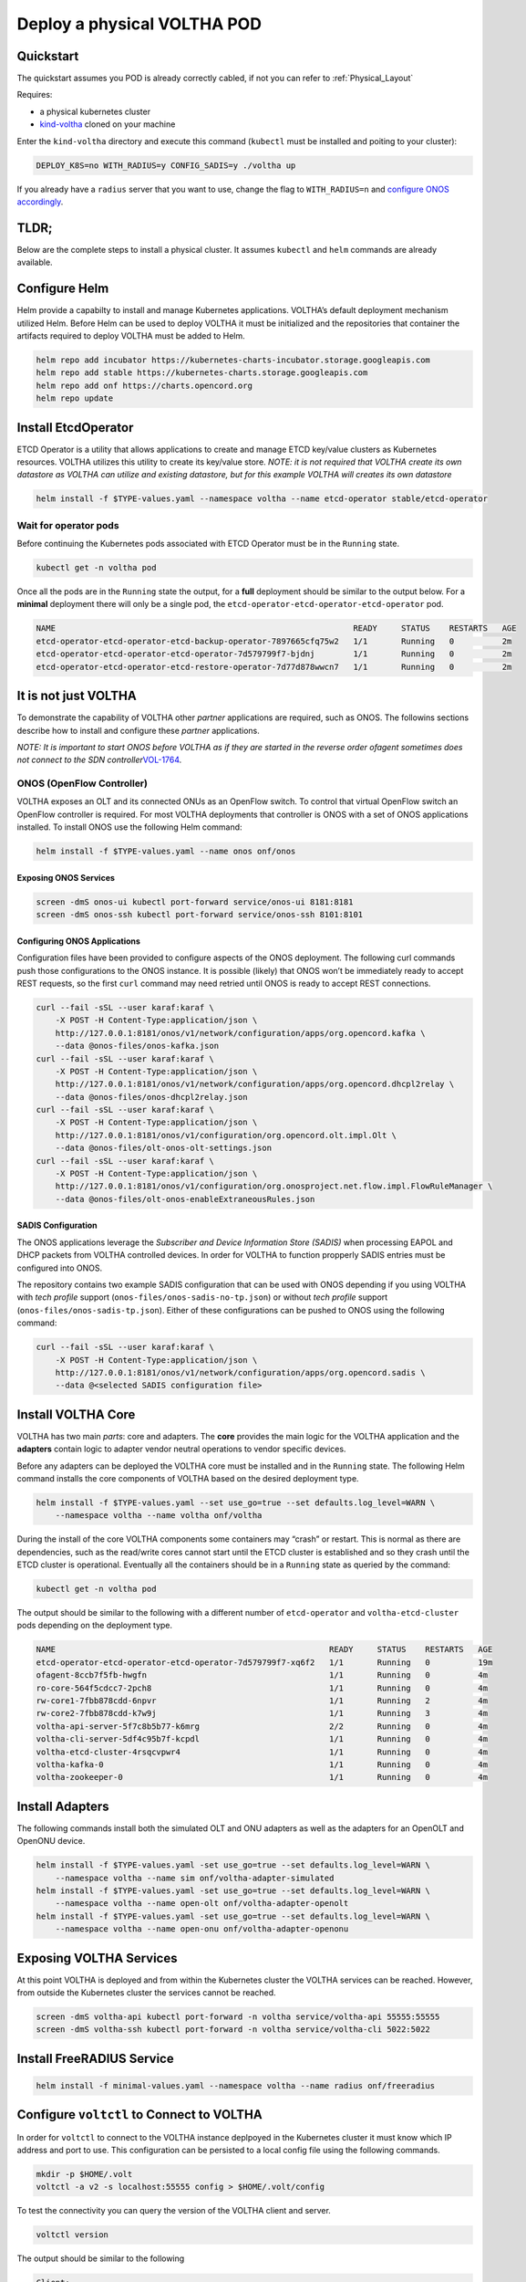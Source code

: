.. _deploy_physical:

Deploy a physical VOLTHA POD
============================

Quickstart
----------

The quickstart assumes you POD is already correctly cabled, if not you can refer to :ref:`Physical_Layout`

Requires:

- a physical kubernetes cluster
- `kind-voltha <https://github.com/ciena/kind-voltha>`_ cloned on your machine


Enter the ``kind-voltha`` directory and execute this command (``kubectl`` must be installed and poiting to your cluster):

.. code:: bash

    DEPLOY_K8S=no WITH_RADIUS=y CONFIG_SADIS=y ./voltha up

If you already have a ``radius`` server that you want to use, change the flag to ``WITH_RADIUS=n``
and `configure ONOS accordingly <https://github.com/opencord/aaa>`_.

TLDR;
-----

Below are the complete steps to install a physical cluster. It assumes ``kubectl`` and ``helm`` commands are already
available.

Configure Helm
--------------

Helm provide a capabilty to install and manage Kubernetes applications.
VOLTHA’s default deployment mechanism utilized Helm. Before Helm can be
used to deploy VOLTHA it must be initialized and the repositories that
container the artifacts required to deploy VOLTHA must be added to Helm.

.. code:: bash

    helm repo add incubator https://kubernetes-charts-incubator.storage.googleapis.com
    helm repo add stable https://kubernetes-charts.storage.googleapis.com
    helm repo add onf https://charts.opencord.org
    helm repo update

.. _installation_steps:

Install EtcdOperator
--------------------

ETCD Operator is a utility that allows applications to create and manage
ETCD key/value clusters as Kubernetes resources. VOLTHA utilizes this
utility to create its key/value store. *NOTE: it is not required that
VOLTHA create its own datastore as VOLTHA can utilize and existing
datastore, but for this example VOLTHA will creates its own datastore*

.. code:: bash

   helm install -f $TYPE-values.yaml --namespace voltha --name etcd-operator stable/etcd-operator

Wait for operator pods
~~~~~~~~~~~~~~~~~~~~~~

Before continuing the Kubernetes pods associated with ETCD Operator must
be in the ``Running`` state.

.. code:: bash

   kubectl get -n voltha pod

Once all the pods are in the ``Running`` state the output, for a
**full** deployment should be similar to the output below. For a
**minimal** deployment there will only be a single pod, the
``etcd-operator-etcd-operator-etcd-operator`` pod.

.. code:: bash

   NAME                                                              READY     STATUS    RESTARTS   AGE
   etcd-operator-etcd-operator-etcd-backup-operator-7897665cfq75w2   1/1       Running   0          2m
   etcd-operator-etcd-operator-etcd-operator-7d579799f7-bjdnj        1/1       Running   0          2m
   etcd-operator-etcd-operator-etcd-restore-operator-7d77d878wwcn7   1/1       Running   0          2m

It is not just VOLTHA
---------------------

To demonstrate the capability of VOLTHA other *partner* applications are
required, such as ONOS. The followins sections describe how to install
and configure these *partner* applications.

*NOTE: It is important to start ONOS before VOLTHA as if they are
started in the reverse order ofagent sometimes does not connect to the
SDN
controller*\ `VOL-1764 <https://jira.opencord.org/browse/VOL-1764>`__.

ONOS (OpenFlow Controller)
~~~~~~~~~~~~~~~~~~~~~~~~~~

VOLTHA exposes an OLT and its connected ONUs as an OpenFlow switch. To
control that virtual OpenFlow switch an OpenFlow controller is required.
For most VOLTHA deployments that controller is ONOS with a set of ONOS
applications installed. To install ONOS use the following Helm command:

.. code:: bash

   helm install -f $TYPE-values.yaml --name onos onf/onos

Exposing ONOS Services
^^^^^^^^^^^^^^^^^^^^^^

.. code:: bash

   screen -dmS onos-ui kubectl port-forward service/onos-ui 8181:8181
   screen -dmS onos-ssh kubectl port-forward service/onos-ssh 8101:8101

Configuring ONOS Applications
^^^^^^^^^^^^^^^^^^^^^^^^^^^^^

Configuration files have been provided to configure aspects of the ONOS
deployment. The following curl commands push those configurations to the
ONOS instance. It is possible (likely) that ONOS won’t be immediately
ready to accept REST requests, so the first ``curl`` command may need
retried until ONOS is ready to accept REST connections.

.. code:: bash

   curl --fail -sSL --user karaf:karaf \
       -X POST -H Content-Type:application/json \
       http://127.0.0.1:8181/onos/v1/network/configuration/apps/org.opencord.kafka \
       --data @onos-files/onos-kafka.json
   curl --fail -sSL --user karaf:karaf \
       -X POST -H Content-Type:application/json \
       http://127.0.0.1:8181/onos/v1/network/configuration/apps/org.opencord.dhcpl2relay \
       --data @onos-files/onos-dhcpl2relay.json
   curl --fail -sSL --user karaf:karaf \
       -X POST -H Content-Type:application/json \
       http://127.0.0.1:8181/onos/v1/configuration/org.opencord.olt.impl.Olt \
       --data @onos-files/olt-onos-olt-settings.json
   curl --fail -sSL --user karaf:karaf \
       -X POST -H Content-Type:application/json \
       http://127.0.0.1:8181/onos/v1/configuration/org.onosproject.net.flow.impl.FlowRuleManager \
       --data @onos-files/olt-onos-enableExtraneousRules.json

SADIS Configuration
^^^^^^^^^^^^^^^^^^^

The ONOS applications leverage the *Subscriber and Device Information
Store (SADIS)* when processing EAPOL and DHCP packets from VOLTHA
controlled devices. In order for VOLTHA to function propperly SADIS
entries must be configured into ONOS.

The repository contains two example SADIS configuration that can be used
with ONOS depending if you using VOLTHA with *tech profile* support
(``onos-files/onos-sadis-no-tp.json``) or without *tech profile* support
(``onos-files/onos-sadis-tp.json``). Either of these configurations can
be pushed to ONOS using the following command:

.. code:: bash

   curl --fail -sSL --user karaf:karaf \
       -X POST -H Content-Type:application/json \
       http://127.0.0.1:8181/onos/v1/network/configuration/apps/org.opencord.sadis \
       --data @<selected SADIS configuration file>

Install VOLTHA Core
-------------------

VOLTHA has two main *parts*: core and adapters. The **core** provides
the main logic for the VOLTHA application and the **adapters** contain
logic to adapter vendor neutral operations to vendor specific devices.

Before any adapters can be deployed the VOLTHA core must be installed
and in the ``Running`` state. The following Helm command installs the
core components of VOLTHA based on the desired deployment type.

.. code:: bash

   helm install -f $TYPE-values.yaml --set use_go=true --set defaults.log_level=WARN \
       --namespace voltha --name voltha onf/voltha

During the install of the core VOLTHA components some containers may
“crash” or restart. This is normal as there are dependencies, such as
the read/write cores cannot start until the ETCD cluster is established
and so they crash until the ETCD cluster is operational. Eventually all
the containers should be in a ``Running`` state as queried by the
command:

.. code:: bash

   kubectl get -n voltha pod

The output should be similar to the following with a different number of
``etcd-operator`` and ``voltha-etcd-cluster`` pods depending on the
deployment type.

.. code:: bash

   NAME                                                         READY     STATUS    RESTARTS   AGE
   etcd-operator-etcd-operator-etcd-operator-7d579799f7-xq6f2   1/1       Running   0          19m
   ofagent-8ccb7f5fb-hwgfn                                      1/1       Running   0          4m
   ro-core-564f5cdcc7-2pch8                                     1/1       Running   0          4m
   rw-core1-7fbb878cdd-6npvr                                    1/1       Running   2          4m
   rw-core2-7fbb878cdd-k7w9j                                    1/1       Running   3          4m
   voltha-api-server-5f7c8b5b77-k6mrg                           2/2       Running   0          4m
   voltha-cli-server-5df4c95b7f-kcpdl                           1/1       Running   0          4m
   voltha-etcd-cluster-4rsqcvpwr4                               1/1       Running   0          4m
   voltha-kafka-0                                               1/1       Running   0          4m
   voltha-zookeeper-0                                           1/1       Running   0          4m

Install Adapters
----------------

The following commands install both the simulated OLT and ONU adapters
as well as the adapters for an OpenOLT and OpenONU device.

.. code:: bash

   helm install -f $TYPE-values.yaml -set use_go=true --set defaults.log_level=WARN \
       --namespace voltha --name sim onf/voltha-adapter-simulated
   helm install -f $TYPE-values.yaml -set use_go=true --set defaults.log_level=WARN \
       --namespace voltha --name open-olt onf/voltha-adapter-openolt
   helm install -f $TYPE-values.yaml -set use_go=true --set defaults.log_level=WARN \
       --namespace voltha --name open-onu onf/voltha-adapter-openonu

Exposing VOLTHA Services
------------------------

At this point VOLTHA is deployed and from within the Kubernetes cluster
the VOLTHA services can be reached. However, from outside the Kubernetes
cluster the services cannot be reached.

.. code:: bash

   screen -dmS voltha-api kubectl port-forward -n voltha service/voltha-api 55555:55555
   screen -dmS voltha-ssh kubectl port-forward -n voltha service/voltha-cli 5022:5022

Install FreeRADIUS Service
--------------------------

.. code:: bash

   helm install -f minimal-values.yaml --namespace voltha --name radius onf/freeradius

Configure ``voltctl`` to Connect to VOLTHA
------------------------------------------

In order for ``voltctl`` to connect to the VOLTHA instance deplpoyed in
the Kubernetes cluster it must know which IP address and port to use.
This configuration can be persisted to a local config file using the
following commands.

.. code:: bash

   mkdir -p $HOME/.volt
   voltctl -a v2 -s localhost:55555 config > $HOME/.volt/config

To test the connectivity you can query the version of the VOLTHA client
and server.

.. code:: bash

   voltctl version

The output should be similar to the following

.. code:: bash

   Client:
    Version        unknown-version
    Go version:    unknown-goversion
    Vcs reference: unknown-vcsref
    Vcs dirty:     unknown-vcsdirty
    Built:         unknown-buildtime
    OS/Arch:       unknown-os/unknown-arch

   Cluster:
    Version        2.1.0-dev
    Go version:    1.12.6
    Vcs feference: 28f120f1f4751284cadccf73f2f559ce838dd0a5
    Vcs dirty:     false
    Built:         2019-06-26T16:58:22Z
    OS/Arch:       linux/amd64